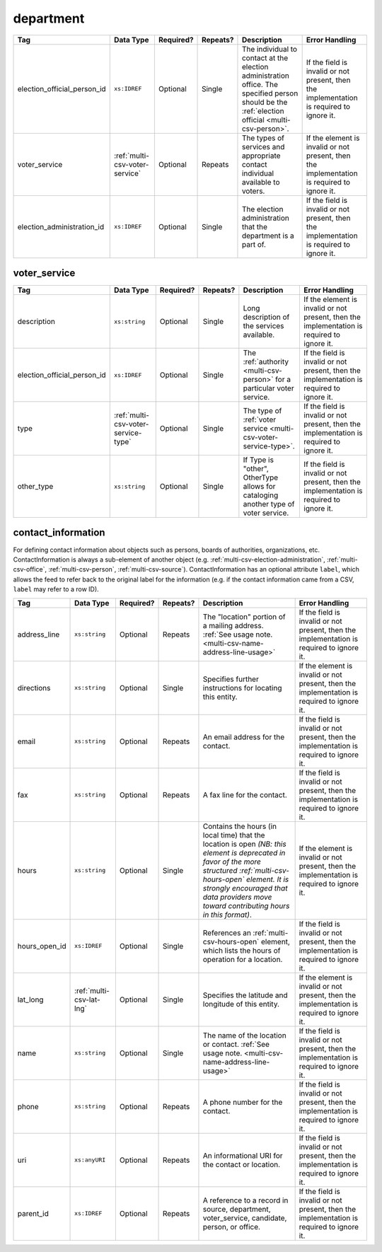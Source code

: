 .. This file is auto-generated.  Do not edit it by hand!

.. _multi-csv-department:

department
==========

+-----------------------------+--------------------------------------+--------------+--------------+------------------------------------------+------------------------------------------+
| Tag                         | Data Type                            | Required?    | Repeats?     | Description                              | Error Handling                           |
+=============================+======================================+==============+==============+==========================================+==========================================+
| election_official_person_id | ``xs:IDREF``                         | Optional     | Single       | The individual to contact at the         | If the field is invalid or not present,  |
|                             |                                      |              |              | election administration office. The      | then the implementation is required to   |
|                             |                                      |              |              | specified person should be the           | ignore it.                               |
|                             |                                      |              |              | :ref:`election official                  |                                          |
|                             |                                      |              |              | <multi-csv-person>`.                     |                                          |
+-----------------------------+--------------------------------------+--------------+--------------+------------------------------------------+------------------------------------------+
| voter_service               | :ref:`multi-csv-voter-service`       | Optional     | Repeats      | The types of services and appropriate    | If the element is invalid or not         |
|                             |                                      |              |              | contact individual available to voters.  | present, then the implementation is      |
|                             |                                      |              |              |                                          | required to ignore it.                   |
+-----------------------------+--------------------------------------+--------------+--------------+------------------------------------------+------------------------------------------+
| election_administration_id  | ``xs:IDREF``                         | Optional     | Single       | The election administration that the     | If the field is invalid or not present,  |
|                             |                                      |              |              | department is a part of.                 | then the implementation is required to   |
|                             |                                      |              |              |                                          | ignore it.                               |
+-----------------------------+--------------------------------------+--------------+--------------+------------------------------------------+------------------------------------------+

.. code-block:: csv-table
   :linenos:


    id,election_official_person_id,election_administration_id
    dep01,per50002,ea123
    dep02,per50002,ea345
    dep03,per50002,ea625
    dep04,per50002,ea625


.. _multi-csv-voter-service:

voter_service
-------------

+-----------------------------+--------------------------------------+--------------+--------------+------------------------------------------+------------------------------------------+
| Tag                         | Data Type                            | Required?    | Repeats?     | Description                              | Error Handling                           |
+=============================+======================================+==============+==============+==========================================+==========================================+
| description                 | ``xs:string``                        | Optional     | Single       | Long description of the services         | If the element is invalid or not         |
|                             |                                      |              |              | available.                               | present, then the implementation is      |
|                             |                                      |              |              |                                          | required to ignore it.                   |
+-----------------------------+--------------------------------------+--------------+--------------+------------------------------------------+------------------------------------------+
| election_official_person_id | ``xs:IDREF``                         | Optional     | Single       | The :ref:`authority <multi-csv-person>`  | If the field is invalid or not present,  |
|                             |                                      |              |              | for a particular voter service.          | then the implementation is required to   |
|                             |                                      |              |              |                                          | ignore it.                               |
+-----------------------------+--------------------------------------+--------------+--------------+------------------------------------------+------------------------------------------+
| type                        | :ref:`multi-csv-voter-service-type`  | Optional     | Single       | The type of :ref:`voter service          | If the field is invalid or not present,  |
|                             |                                      |              |              | <multi-csv-voter-service-type>`.         | then the implementation is required to   |
|                             |                                      |              |              |                                          | ignore it.                               |
+-----------------------------+--------------------------------------+--------------+--------------+------------------------------------------+------------------------------------------+
| other_type                  | ``xs:string``                        | Optional     | Single       | If Type is "other", OtherType allows for | If the field is invalid or not present,  |
|                             |                                      |              |              | cataloging another type of voter         | then the implementation is required to   |
|                             |                                      |              |              | service.                                 | ignore it.                               |
+-----------------------------+--------------------------------------+--------------+--------------+------------------------------------------+------------------------------------------+

.. code-block:: csv-table
   :linenos:


    id,description,election_official_person_id,type,other_type,department_id
    vs01,A service we provide,per50002,other,overseas-voting,dep01
    vs00,Elections notifications,per50002,other,voter-registration,dep02
    vs02,Pencil sharpening,per50002,other,office-help,dep03
    vs03,Guided hike to polling place,per50002,other,polling-places,dep03
    vs04,Bike messenger ballot delivery,per50002,other,absentee-ballots,dep03


.. _multi-csv-contact-information:

contact_information
-------------------

For defining contact information about objects such as persons, boards of authorities,
organizations, etc. ContactInformation is always a sub-element of another object (e.g.
:ref:`multi-csv-election-administration`, :ref:`multi-csv-office`,
:ref:`multi-csv-person`, :ref:`multi-csv-source`). ContactInformation has an optional attribute
``label``, which allows the feed to refer back to the original label for the information
(e.g. if the contact information came from a CSV, ``label`` may refer to a row ID).

+---------------+--------------------------+--------------+--------------+------------------------------------------+------------------------------------------+
| Tag           | Data Type                | Required?    | Repeats?     | Description                              | Error Handling                           |
+===============+==========================+==============+==============+==========================================+==========================================+
| address_line  | ``xs:string``            | Optional     | Repeats      | The "location" portion of a mailing      | If the field is invalid or not present,  |
|               |                          |              |              | address. :ref:`See usage note.           | then the implementation is required to   |
|               |                          |              |              | <multi-csv-name-address-line-usage>`     | ignore it.                               |
+---------------+--------------------------+--------------+--------------+------------------------------------------+------------------------------------------+
| directions    | ``xs:string``            | Optional     | Single       | Specifies further instructions for       | If the element is invalid or not         |
|               |                          |              |              | locating this entity.                    | present, then the implementation is      |
|               |                          |              |              |                                          | required to ignore it.                   |
+---------------+--------------------------+--------------+--------------+------------------------------------------+------------------------------------------+
| email         | ``xs:string``            | Optional     | Repeats      | An email address for the contact.        | If the field is invalid or not present,  |
|               |                          |              |              |                                          | then the implementation is required to   |
|               |                          |              |              |                                          | ignore it.                               |
+---------------+--------------------------+--------------+--------------+------------------------------------------+------------------------------------------+
| fax           | ``xs:string``            | Optional     | Repeats      | A fax line for the contact.              | If the field is invalid or not present,  |
|               |                          |              |              |                                          | then the implementation is required to   |
|               |                          |              |              |                                          | ignore it.                               |
+---------------+--------------------------+--------------+--------------+------------------------------------------+------------------------------------------+
| hours         | ``xs:string``            | Optional     | Single       | Contains the hours (in local time) that  | If the element is invalid or not         |
|               |                          |              |              | the location is open *(NB: this element  | present, then the implementation is      |
|               |                          |              |              | is deprecated in favor of the more       | required to ignore it.                   |
|               |                          |              |              | structured :ref:`multi-csv-hours-open`   |                                          |
|               |                          |              |              | element. It is strongly encouraged that  |                                          |
|               |                          |              |              | data providers move toward contributing  |                                          |
|               |                          |              |              | hours in this format)*.                  |                                          |
+---------------+--------------------------+--------------+--------------+------------------------------------------+------------------------------------------+
| hours_open_id | ``xs:IDREF``             | Optional     | Single       | References an                            | If the field is invalid or not present,  |
|               |                          |              |              | :ref:`multi-csv-hours-open` element,     | then the implementation is required to   |
|               |                          |              |              | which lists the hours of operation for a | ignore it.                               |
|               |                          |              |              | location.                                |                                          |
+---------------+--------------------------+--------------+--------------+------------------------------------------+------------------------------------------+
| lat_long      | :ref:`multi-csv-lat-lng` | Optional     | Single       | Specifies the latitude and longitude of  | If the element is invalid or not         |
|               |                          |              |              | this entity.                             | present, then the implementation is      |
|               |                          |              |              |                                          | required to ignore it.                   |
+---------------+--------------------------+--------------+--------------+------------------------------------------+------------------------------------------+
| name          | ``xs:string``            | Optional     | Single       | The name of the location or contact.     | If the field is invalid or not present,  |
|               |                          |              |              | :ref:`See usage note.                    | then the implementation is required to   |
|               |                          |              |              | <multi-csv-name-address-line-usage>`     | ignore it.                               |
+---------------+--------------------------+--------------+--------------+------------------------------------------+------------------------------------------+
| phone         | ``xs:string``            | Optional     | Repeats      | A phone number for the contact.          | If the field is invalid or not present,  |
|               |                          |              |              |                                          | then the implementation is required to   |
|               |                          |              |              |                                          | ignore it.                               |
+---------------+--------------------------+--------------+--------------+------------------------------------------+------------------------------------------+
| uri           | ``xs:anyURI``            | Optional     | Repeats      | An informational URI for the contact or  | If the field is invalid or not present,  |
|               |                          |              |              | location.                                | then the implementation is required to   |
|               |                          |              |              |                                          | ignore it.                               |
+---------------+--------------------------+--------------+--------------+------------------------------------------+------------------------------------------+
| parent_id     | ``xs:IDREF``             | Optional     | Repeats      | A reference to a record in source,       | If the field is invalid or not present,  |
|               |                          |              |              | department, voter_service, candidate,    | then the implementation is required to   |
|               |                          |              |              | person, or office.                       | ignore it.                               |
+---------------+--------------------------+--------------+--------------+------------------------------------------+------------------------------------------+

.. code-block:: csv-table
   :linenos:


    id,address_line_1,address_line_2,address_line_3,directions,email,fax,hours,hours_open_id,latitude,longitude,latlng_source,name,phone,uri,parent_id
    ci0827,The White House,1600 Pennsylvania Ave,,,josh@example.com,,Early to very late,,,,,Josh Lyman,555-111-2222,http://lemonlyman.example.com,off001
    ci0828,The White House,1600 Pennsylvania Ave,,,josh@example.com,,Early to very late,,,,,Josh Lyman,555-111-2222,http://lemonlyman.example.com,vs01

